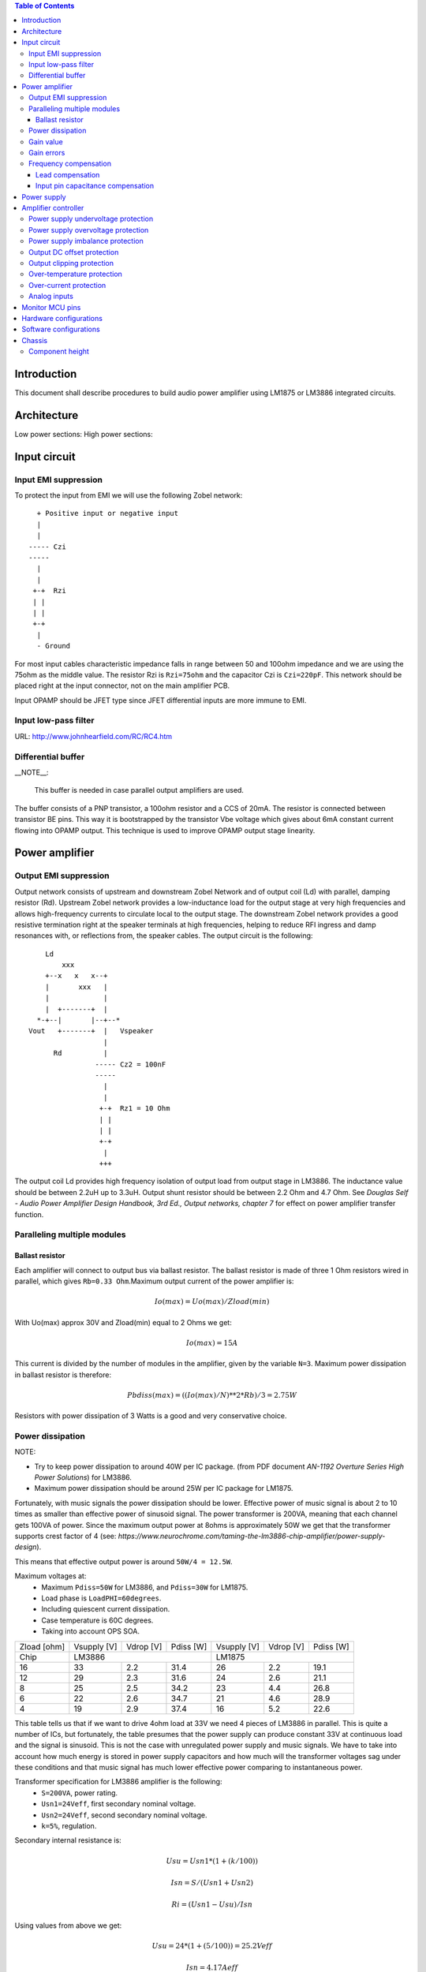 
.. contents:: Table of Contents
   :depth: 3

Introduction
============

This document shall describe procedures to build audio power amplifier using
LM1875 or LM3886 integrated circuits.

Architecture
============

Low power sections:
High power sections:

Input circuit
=============

Input EMI suppression
---------------------

To protect the input from EMI we will use the following Zobel network::

          + Positive input or negative input
          |
          |
        ----- Czi
        -----
          |
          |
         +-+  Rzi
         | |
         | |
         +-+
          |
          - Ground
         
For most input cables characteristic impedance falls in range between
50 and 100ohm impedance and we are using the 75ohm as the middle value. The 
resistor Rzi is ``Rzi=75ohm`` and the capacitor Czi is ``Czi=220pF``. 
This network should be placed right at the input connector, not on the 
main amplifier PCB.

Input OPAMP should be JFET type since JFET differential inputs are more immune 
to EMI.

Input low-pass filter
---------------------

URL: http://www.johnhearfield.com/RC/RC4.htm


Differential buffer
-------------------

__NOTE__:

 This buffer is needed in case parallel output amplifiers are used.

The buffer consists of a PNP transistor, a 100ohm resistor and a CCS of 20mA. 
The resistor is connected between transistor BE pins. This way it is 
bootstrapped by the transistor Vbe voltage which gives about 6mA constant 
current flowing into OPAMP output. This technique is used to improve OPAMP 
output stage linearity.

Power amplifier
===============

Output EMI suppression
----------------------

Output network consists of upstream and downstream Zobel Network and of output
coil (Ld) with parallel, damping resistor (Rd). Upstream Zobel network provides
a low-inductance load for the output stage at very high frequencies and allows
high-frequency currents to circulate local to the output stage. The downstream
Zobel network provides a good resistive termination right at the speaker
terminals at high frequencies, helping to reduce RFI ingress and damp
resonances with, or reflections from, the speaker cables. 
The output circuit is the following::

      Ld
          xxx
      +--x   x   x--+
      |       xxx   |
      |             |
      |  +-------+  |
    *-+--|       |--+--*
  Vout   +-------+  |   Vspeaker
                    |
        Rd          |
                  ----- Cz2 = 100nF
                  -----
                    |
                    |
                   +-+  Rz1 = 10 Ohm
                   | |
                   | |
                   +-+
                    |
                   +++

The output coil Ld provides high frequency isolation of output load from output
stage in LM3886. The inductance value should be between 2.2uH up to 3.3uH. 
Output shunt resistor should be between 2.2 Ohm and 4.7 Ohm. See 
*Douglas Self - Audio Power Amplifier Design Handbook, 3rd Ed., Output networks, chapter 7* 
for effect on power amplifier transfer function.

Paralleling multiple modules
----------------------------

Ballast resistor
````````````````

Each amplifier will connect to output bus via ballast resistor. The ballast
resistor is made of three 1 Ohm resistors wired in parallel, which gives 
``Rb=0.33 Ohm``.Maximum output current of the power amplifier is:

.. math::

    Io(max)=Uo(max)/Zload(min)
    
With Uo(max) approx 30V and Zload(min) equal to 2 Ohms we get:

.. math::
    
    Io(max)=15A

This current is divided by the number of modules in the amplifier, given by the
variable ``N=3``. Maximum power dissipation in ballast resistor is therefore:

.. math::

    Pbdiss(max)=((Io(max)/N)**2*Rb)/3=2.75W
    
Resistors with power dissipation of 3 Watts is a good and very conservative
choice.

Power dissipation
-----------------

NOTE:

* Try to keep power dissipation to around 40W per IC package. (from PDF
  document *AN-1192 Overture Series High Power Solutions*) for LM3886.
* Maximum power dissipation should be around 25W per IC package for LM1875.

Fortunately, with music signals the power dissipation should be lower. 
Effective power of music signal is about 2 to 10 times as smaller than 
effective power of sinusoid signal. The power transformer is 200VA, meaning 
that each channel gets 100VA of power. Since the maximum output power at 8ohms 
is approximately 50W we get that the transformer supports crest factor of 4 
(see: 
*https://www.neurochrome.com/taming-the-lm3886-chip-amplifier/power-supply-design*).

This means that effective output power is around ``50W/4 = 12.5W``.

Maximum voltages at:
 * Maximum ``Pdiss=50W`` for LM3886, and ``Pdiss=30W`` for LM1875.
 * Load phase is ``LoadPHI=60degrees``.
 * Including quiescent current dissipation.
 * Case temperature is 60C degrees.
 * Taking into account OPS SOA.

+-------------+-------------+-----------+--------------+-------------+-----------+--------------+
| Zload [ohm] | Vsupply [V] | Vdrop [V] | Pdiss [W]    | Vsupply [V] | Vdrop [V] | Pdiss [W]    |
+-------------+-------------+-----------+--------------+-------------+-----------+--------------+
| Chip        |                LM3886                  |                LM1875                  |
+-------------+-------------+-----------+--------------+-------------+-----------+--------------+
| 16          | 33          | 2.2       | 31.4         | 26          | 2.2       | 19.1         |
+-------------+-------------+-----------+--------------+-------------+-----------+--------------+
| 12          | 29          | 2.3       | 31.6         | 24          | 2.6       | 21.1         |
+-------------+-------------+-----------+--------------+-------------+-----------+--------------+
| 8           | 25          | 2.5       | 34.2         | 23          | 4.4       | 26.8         |
+-------------+-------------+-----------+--------------+-------------+-----------+--------------+
| 6           | 22          | 2.6       | 34.7         | 21          | 4.6       | 28.9         |
+-------------+-------------+-----------+--------------+-------------+-----------+--------------+
| 4           | 19          | 2.9       | 37.4         | 16          | 5.2       | 22.6         |
+-------------+-------------+-----------+--------------+-------------+-----------+--------------+

This table tells us that if we want to drive 4ohm load at 33V we need 4 pieces
of LM3886 in parallel. This is quite a number of ICs, but fortunately, the
table presumes that the power supply can produce constant 33V at continuous
load and the signal is sinusoid. This is not the case with unregulated power
supply and music signals. We have to take into account how much energy is
stored in power supply capacitors and how much will the transformer voltages 
sag under these conditions and that music signal has much lower effective power
comparing to instantaneous power.

Transformer specification for LM3886 amplifier is the following:
 * ``S=200VA``, power rating.
 * ``Usn1=24Veff``, first secondary nominal voltage.
 * ``Usn2=24Veff``, second secondary nominal voltage.
 * ``k=5%``, regulation.

Secondary internal resistance is:

.. math::

    Usu=Usn1*(1+(k/100))
    
    Isn=S/(Usn1+Usn2)
    
    Ri=(Usn1-Usu)/Isn
    
Using values from above we get:

.. math:: 
    
    Usu=24*(1+(5/100))=25.2Veff
    
    Isn=4.17Aeff

    Ri=288mOhm
    
The power supply section is using two banks of 10mF capacitors with 0.22Ohm
resistor in series between them. This arrangement gives time constant about
100ms when going from unloaded to full load state.

Gain value
----------

Using inverted topology since we want to reduce common mode distortion in the
input stage.

The equivalent gain circuit resistance needs to stay below 600ohms. This is so
because all noise measurements in data-sheet were done with 600ohms or 0ohms.

Using low feedback gain is preferred for several reasons:
 * there is more loop gain available to reduce the distortion
 * reduced outout noues
 * lower offset at output

Nominal gain is:

.. math::

    G=-Rf/Rg


Using E24 series of resistors:

+-----------+-----------+---------+
| Rf [Ohm]  | Rg [kOhm] | G [V/V] |
+-----------+-----------+---------+
| 510       |  7.5      | -14.7   |
+-----------+-----------+---------+
| *510*     |  *8.2*    | *-16.0* |
+-----------+-----------+---------+
| 510       |  9.1      | -17.8   |
+-----------+-----------+---------+
| 510       | 10.0      | -19.6   |
+-----------+-----------+---------+
| 510       | 11.0      | -21.5   |
+-----------+-----------+---------+

Using E24 series of resistors:

+-----------+-----------+---------+
| Rf [Ohm]  | Rg [kOhm] | G [V/V] |
+-----------+-----------+---------+
| 511       |  7.50     | -14.7   |
+-----------+-----------+---------+
| 511       |  7.87     | -15.4   |
+-----------+-----------+---------+
| *511*     |  *8.25*   | *-16.1* |
+-----------+-----------+---------+
| 511       |  8.66     | -16.9   |
+-----------+-----------+---------+
| 511       |  9.09     | -17.8   |
+-----------+-----------+---------+
| 511       |  9.53     | -18.6   |
+-----------+-----------+---------+
| 511       | 10.00     | -19.6   |
+-----------+-----------+---------+
| 511       | 10.50     | -20.5   |
+-----------+-----------+---------+
| 511       | 11.00     | -21.5   |
+-----------+-----------+---------+

Chosen values for E24 series:
 * Rf = 8.2kOhm
 * Rg = 510 Ohm
    
Chosen values for E48 series:
 * Rf = 8.25kOhm
 * Rg = 511 Ohm
 
Chosen values when using parallel E24 series (two resistor):
 * Rf = 16kOhm
 * Rg = 1kOhm

Chosen values when using parallel E48 series (two resistor):
 * Rf = 16.2kOhm
 * Rg = 1kOhm


Gain errors
-----------

Nominal absolute gain is:

.. math::

    G=Rf/Rg

Where ``Rf`` is the resistor towards output and ``Rg`` is the resistor towards
signal source. We are using absolute gain here since it's more natural to work
with positive numbers. The resistor tolerance is 0.1%. Maximum value for gain
due to resistor tolerances in this case is:

.. math::

    G(max)=Rf(max)/Rg(min)

    G(max)=(Rf*(1+pp))/(Rg*(1-pp))=G*(1+pp)/(1-pp)

Minimum gain is:

.. math::

    G(min)=Rf(min)/Rg(max)

    G(min)=(Rf*(1-pp))/(Rg*(1+pp))=G*(1-pp)/(1+pp)

Maximum voltage difference by resistor tolerances can be calculated by:

.. math::

    Uin=Uout(max)/G

    Urdiff(max)=G(max)*Uin-G(min)*Uin=Uin*(G(max)-G(min))

    Urdiff(max)=(Uout(max)/G)*(G(max)-G(min))

This approximates to: 

.. math::

    Udiff(max)=Uout(max)*4*pp

For 0.1% the pp is 0.001, so if ``pp=0.001`` and ``uout(max) = 30V``, we get:

.. math::

    Urdiff(max) = 120mV

Maximum voltage difference due to different open loop gains can be calculated,
too:

.. math::

    Eadiff(max)=uout(max)/A(min)

Typical open loop gain in the data-sheet is 115dB. Minimum open loop gain is
90dB. This calculates to the difference of input voltage, 90dB is approx.
30.000:

.. math::

    Eadiff(max)=30/30000=1mV

This calculates to:

.. math::

    Uadiff(max)=Eadiff(max)*g=30mV

Total max difference voltage is sum of voltages created from resistor
tolerances and a voltage from open loop gain deficiency:

.. math::

    Udiff(max)=Urdiff(max)+Uadiff(max)=120+30=150mV

For this part of circuit there is no advantage of using multiple resistors
(parallel or series) to get the desired resistance but lower the tolerance.
The reason the tolerances do not decrease when using multiple resistors is
because of the involved manufacturing process. Using multiple resistors is
OK only in situation when wanting bigger power dissipation ability or to get
a specific non E24 resistance.

The equivalent resistance of the loop gain circuitry must be below 600ohms.

The LM3886 shall be in differential connection. The lower arm of the gain loop
circuitry shall use 500ohm resistor. Using 220uF we get 1.44Hz lower corner
frequency. Also, the signal is applied to inverting input. See Bob Cordell
super gain clone ``.ppt``.

Frequency compensation
----------------------

The LM1875/LM3886 are modeled in the following way:
 * ``Aol``, typical open loop gain at DC.
 * ``Fp1``, dominant pole.
 * ``Fp2``, a pole which probably originates from output stage.
 * ``Fp3``, pole which probably originates from input or intermediate stages.
 * ``Fp4 Hz``, pole which probably originates from input or intermediate stages.
 * ``Rops``, open loop output stage impedance. The OPS open loop impedance is 
   unusually low because the LM3886 uses output inclusive Miller compensation
   which can be observed on the equivalent schematic in the data-sheet.

+-----------+-----------+-----------+-----------+-----------+-----------+-----------+
| Chip      | Aol [dB]  | Fp1 [Hz]  | Fp2 [Hz]  | Fp3 [Hz]  | Fp4 [Hz]  | Rops [Ohm]|
+-----------+-----------+-----------+-----------+-----------+-----------+-----------+
| LM1875    | 90        | 15        | 1.5e6     | 8e6       | 9e6       | 500e-3    |
+-----------+-----------+-----------+-----------+-----------+-----------+-----------+
| LM3886    | 115       | 15        | 1.7e6     | 9e6       | 10e6      | 240e-3    |
+-----------+-----------+-----------+-----------+-----------+-----------+-----------+

Lead compensation
`````````````````

Equivalent feedback network with lead compensation circuit::

          + Vout
          |
          *------+
          |      |
         +-+ Rf  |
         | |   ----- Cf=Cl (+Csi, see Input pin capacitance compensation)
         | |   -----
         +-+     |
   Vf     |      |
    +-----*------+
          |
         +-+ Rg
         | |
         | |
         +-+
          |
          + Input

Resistors `Rf` and `Rg` are part of feedback network. Capacitor `Cf` is the
compensation capacitor. The transfer function of this network is given as:

.. math::

    Vf(s)=I(s)*Rg

    Vout(s)=I(s)*(Rf||Cl + Rg)=I(s)*(Rf/(1+s*Rf*Cl)+Rg)

    H(s)=Vf(s)/Vout(s)=(Rg/(Rf+Rg))*((1+s*Rf*Cl)/(1+s*Re*Cl))

Zero: 

.. math::

    wz=1/(Rf*Cl)

Pole: 

.. math::

    wp=1/(Re*Cl)

Where:

.. math::

    Re=Rf||Rg=Rf*Rg/(Rf+Rg)

With this compensation we want to compensate for LM3886 ``fp2`` pole. Although
the ``fp2`` pole has a high value of it still has quite the effect on the gain 
phase near unity gain bandwidth (UGBW) value. To compensate for ``fp2``
pole we can use ``wz`` equation above. 

For LM1875 we would get:

.. math::
    
    Rf = 8.2kOhm
    
    fp2 = 1.5e6 Hz
    
    Cl=1/(2*pi*Rf*fp2)=12.9pF
    
For LM3886 we would get:

.. math::
    
    Rf = 8.2kOhm
    
    fp2 = 1.7e6 Hz
    
    Cl=1/(2*pi*Rf*fp2)=11.4pF

Outcome:
 * By using this compensation we improve the loop gain phase around UGBW point
   and at higher frequencies.
 * The ``Cf`` in this compensation is known to reduce the closed loop
   bandwidth. Since the ``Cf`` value is so small the impact to closed loop
   bandwidth should be minimal.

Input pin capacitance compensation
``````````````````````````````````

Input pins have the following parasitic capacitances associated:
 * Cdiff
 * Cm
 * Cstray
 
The LM1875/LM3886 datasheets do not specify any parameter regarding parasitic
input capacitances. We can use a rough estimation of values based on experience
on using other audio BJT OPAMPS, and typical values are 2pF for all 3
parameters. In inverting configurations with `+` input grounded all three
capacitances are tied in parallel, so the total input capacitance becomes:

.. math::

    Cinput = Cdiff+Cm+Cstray=2pF+2pF+2pF=6pF
    
To mitigate this capacitance we can add capacitance `Csi` parallel to `Rf` 
resistor. To compensate for this the following equation is applied:

.. math::

    Rf*Csi=Rg*Cinput
    
    Csi=Cinput*Rg/Rf=0.4pF
    
Since we are already using lead compensation we just add this value to existing
`Cl` capacitor.

Also, note that LM1875/LM3886 model has tree more additional poles: 
 * ``Fp2``, pole which probably originates from input or intermediate 
   stages.
 * ``Fp3``, pole which probably originates from input or intermediate 
   stages.
 * A pole from ``Rops``, open loop output stage impedance which in conjunction 
   with output Zobel and connected load forms another high frequency pole.
   
Although all above poles are very high in frequency they still have their
impact on lower frequency part of transfer function and reduce a few degrees of
phase margin at UGBW point (approx. at 500kHz). Because of these poles we can
freely put a bit bigger `Cf` capacitor value in the feedback network. Rough
estimation is to put additional 1-2pF.

For LM1875 we get:

.. math::

    Cf=Cl+Csi=12.9+0.4+2pF=15.3pF
    
Since the closest, standard values of capacitors are 15pF and 18pF, we choose
the 18pF as the final value for `Cl` capacitor:

.. math::

    Cf=18pF 
    
For LM3886 we get:

.. math::

    Cf=Cl+Csi=11.4+0.4+2pF=13.8pF
    
Since the closest, standard values of capacitors are 12pF and 15pF, we choose
the 15pF as the final value for `Cl` capacitor:

.. math::

    Cf=15pF 

Power supply
============

Before rectifier diodes a snubber RC circuit should be placed to decrease diode
switching impulse. Recommended values are ``Rsn = 1 Ohm``, ``Csn = 470nF``::

          + Vsupply
          |
          |
        ----- Csn = 470nF
        -----
          |
          |
         +-+  Rsn = 1 Ohm
         | |
         | |
         +-+
          |
         +++ Ground

This snubber may be placed near the IC power supply lines, too.

Using stabilized power supplies, for example by using LT1083 regulator is only
meaningful at lower output powers. The regulation becomes really expensive when
used in high power amplifiers. Regulated power supplies are OK when used up to
powers of 20W-30W @ 8 Ohm.

NOTE:
 * On case chassis there should be a safety ground screw just near at the input
   220V socket.


Amplifier controller
====================

Amplifier controller will control and monitor two amplifiers. It has the
following components:

* Power supply undervoltage protection
* Power supply overvoltage protection
* Power supply imbalance protection
* Output DC offset protection
* Output clipping protection
* Over-temperature protection
* Over-current protection


Power supply undervoltage protection
------------------------------------

Power supply overvoltage protection
-----------------------------------

Power supply imbalance protection
---------------------------------

Output DC offset protection
---------------------------

Output clipping protection
--------------------------

Over-temperature protection
---------------------------

Over-current protection
-----------------------


Analog inputs
-------------


.. code::

              o  Vdd
              |
             +-+
             | | R2
             | |
       R1    +-+
      +---+   |
    >-|   |---+------+-> Analog output (to MCU ADC)
      +---+   |      |
    Analog   +-+    ---
    Input    | | R3 --- C1
             | |     |
             +-+     V
              |
              V

Enviromental parametars:

* Power supply: Vdd = 5V
* Analog output impedance: Rout <= 10k

Specification:

* Analog input range: Ain = +/-40V
* Analog input impedance: Rin >= 10k

Equations:
 (1) Since for 0V Ain we need 2.5V Aout: R2 = R1 || R3
 (2) Since we need gain 1/16 (5V/80V) we have: 16 = R1 / (R1 || R2 || R3)

This give as two equations with 3 unknowns:

.. math::

    (1 - Gain - 1)*G1 + G2 + G3 = 0
    
    Vref * G1 + Vref * G2 + (Vref - Vhigh) * G3 = 0

With Gain = 16, Vreg = 2.5V and Vhigh = 5V we have:

.. math::

    -15G1+G2+G3=0
    
    2.5G1+2.5G2-2.5G3=0

Start with G3 = 1/10:

.. math::

    -15G1+G2=-0.1
    
    2.5G1+2.5G2=0.25

    G1=1.25e+3 => R1=80kOhm
    
    G3=8.75e-2 => R2=11.43kOhm


One possibility is to have:

.. math::

    R1 = 110kOhm
    
    R2 = 10kOhm

    R3 = 11kOhm
  
This combination has Gain = 22

Monitor MCU pins
================


+-----------------------+---------------+-----------+-----------+---------------------------------------------------+
| # / Signal name       | Type          | 40 pin    | 28 pin    | Description                                       |
+-----------------------+---------------+-----------+-----------+---------------------------------------------------+
| 1. pa_vcc             | analog in     | RD0       |           | Measures the VCC voltage                          | 
+-----------------------+---------------+-----------+-----------+---------------------------------------------------+ 
| 2. pa_vee             | analog in     | RD1       |           | Measures the VEE voltage                          | 
+-----------------------+---------------+-----------+-----------+---------------------------------------------------+
| 3. pa_ope             | analog in     | RA6       | RA6       | Measures Output Positive Envelope (Both channels) | 
+-----------------------+---------------+-----------+-----------+---------------------------------------------------+
| 4. pa_one             | analog in     | RA7       | RA7       | Measures Output Negative Envelope (Both channels) | 
+-----------------------+---------------+-----------+-----------+---------------------------------------------------+
| 5. pa_oal             | analog in     | RA2       | RA2       | Measures Output Average Left                      |  
+-----------------------+---------------+-----------+-----------+---------------------------------------------------+
| 6. pa_oar             | analog in     | RA4       | RA4       | Measures Output Average Right                     | 
+-----------------------+---------------+-----------+-----------+---------------------------------------------------+
| 7. pc_ol              | analog/comp in| RA0       | RA0       | Compares Output Left impedance                    | 
+-----------------------+---------------+-----------+-----------+---------------------------------------------------+
| 8. pc_or              | analog/comp in| RA1       | RA1       | Compares Output Right impedance                   | 
+-----------------------+---------------+-----------+-----------+---------------------------------------------------+
| 9. pc_ref             | analog/comp in| RA3       | RA3       | Comparator reference voltage                      | 
+-----------------------+---------------+-----------+-----------+---------------------------------------------------+
| 10. pc_i2c_scl        | i2c scl       | RC3       | RC3       | Sensor network SCL                                | 
+-----------------------+---------------+-----------+-----------+---------------------------------------------------+
| 11. pc_i2c_sda        | i2c sda       | RC4       | RC4       | Sensor network SDA                                | 
+-----------------------+---------------+-----------+-----------+---------------------------------------------------+
| 12. pc_uart_rx        | uart rx       | RC7       | RC7       | Service terminal RX (from PIC perspective)        | 
+-----------------------+---------------+-----------+-----------+---------------------------------------------------+
| 13. pc_uart_tx        | uart tx       | RC6       | RC6       | Service terminal TX (from PIC perspective)        | 
+-----------------------+---------------+-----------+-----------+---------------------------------------------------+
| 14. po_comp_en        | dig out       | RA5       | RA5       | Enable comparator current sources                 | 
+-----------------------+---------------+-----------+-----------+---------------------------------------------------+
| 15. po_ctrl_power     | dig out       | RB1       | RB1       | Control power relay                               | 
+-----------------------+---------------+-----------+-----------+---------------------------------------------------+
| 16. po_ctrl_pbypass   | dig out       | RB2       | RB2       | Control power bypass relay                        | 
+-----------------------+---------------+-----------+-----------+---------------------------------------------------+
| 17. po_ctrl_mute      | dig out       | RB3       | RB3       | Control mute relay                                | 
+-----------------------+---------------+-----------+-----------+---------------------------------------------------+
| 18. po_ctrl_enable    | dig out       | RB4       | RB4       | Control power amplifier enable                    | 
+-----------------------+---------------+-----------+-----------+---------------------------------------------------+
| 19. po_ind_power_a    | dig out       | RB5       | RB5       | Indicator power/status LED, pin A                 | 
+-----------------------+---------------+-----------+-----------+---------------------------------------------------+
| 20. po_ind_power_b    | dig out       | RD2       |           | Indicator power/status LED, pin B                 | 
+-----------------------+---------------+-----------+-----------+---------------------------------------------------+
| 21. po_ind_overload   | dig out       | RB6       | RB6       | Indicator overload LED                            | 
+-----------------------+---------------+-----------+-----------+---------------------------------------------------+ 
| 22. po_status         | dig out       | RB7       | RB7       | Status LED on board                               | 
+-----------------------+---------------+-----------+-----------+---------------------------------------------------+
| 23. pi_key_power      | dig in        | RB0       | RB0       | Power key                                         | 
+-----------------------+---------------+-----------+-----------+---------------------------------------------------+ 
| 24. pi_key_mute       | dig in        | RC5       | RC5       | Mute key                                          | 
+-----------------------+---------------+-----------+-----------+---------------------------------------------------+
| 25. pi_det_ac_power   | dig in        | RC0       | RC0       | AC power detection                                | 
+-----------------------+---------------+-----------+-----------+---------------------------------------------------+
| 26. pi_det_overload   | dig in        | RC1       | RC1       | Overload detection                                | 
+-----------------------+---------------+-----------+-----------+---------------------------------------------------+
| 27. pi_det_signal     | dig in        | RC2       | RC2       | Signal detection                                  | 
+-----------------------+---------------+-----------+-----------+---------------------------------------------------+
| 28. pi_cfg_power      | dig in        | RD3       |           | Configure power control mode                      | 
+-----------------------+---------------+-----------+-----------+---------------------------------------------------+
| 29. pi_cfg_ac_power   | dig in        | RD4       |           | Configure AC power detection mode                 | 
+-----------------------+---------------+-----------+-----------+---------------------------------------------------+
| 30. pi_cfg_impedance  | dig in        | RD5       |           | Configure Impedance monitoring mode               | 
+-----------------------+---------------+-----------+-----------+---------------------------------------------------+
| 31. pi_cfg_sensors    | dig in        | RD6       |           | Configure sensors mode                            | 
+-----------------------+---------------+-----------+-----------+---------------------------------------------------+
| 32.                   |               | RD7       |           |                                                   | 
+-----------------------+---------------+-----------+-----------+---------------------------------------------------+
| 33.                   |               | RE0       |           |                                                   | 
+-----------------------+---------------+-----------+-----------+---------------------------------------------------+
| 34.                   |               | RE1       |           |                                                   | 
+-----------------------+---------------+-----------+-----------+---------------------------------------------------+
| 35.                   |               | RE2       |           |                                                   | 
+-----------------------+---------------+-----------+-----------+---------------------------------------------------+


Hardware configurations
=======================

Power control mode

* 0 - Disabled, always on
* 1 - Enabled, wait for Power on event

AC power detection mode: 

* 0 - Disabled, AC always present 
* 1 - Enabled, AC detect on

Impedance monitoring mode:

* 0 - Disabled, always allow power on
* 1 - Enabled, dissallow power on when impedance is out of minimal limit

Sensors mode:

* 0 - Disabled, all temperature sensors are ignored
* 1 - Enabled, read all temperature sensors
    

Software configurations
=======================

Power supply:

* nominal value: 20V
* minimal value: 15V
* maximum value: 25V
* imbalance value: 10V
* bypass time: 500ms
* post bypass time: 500ms
* mode, same as HW configuration 1

Clipping detector:

* clipping min voltage 4: 5
* clipping min voltage 8: 3
* hold off: 1000ms
* timeout to mute: 10s
* timeout to shutdown: 20s
* mode:

  * 0 - Disabled,
  * 1 - Enabled

AC detector:

* num of cycles missing: 4
* mode, same as HW configuration 2

Impedance detector:

* mode, same as HW configuration 3

Temperature detector:

* mode 
   
Chassis
=======

Component height
----------------

Power supply capacitors on amplifier boards: 

* 35.5mm (2.2mF)
* 25mm (1mF)

Power supply capacitors on PSU board:

* 30mm (6.8mF)
 

